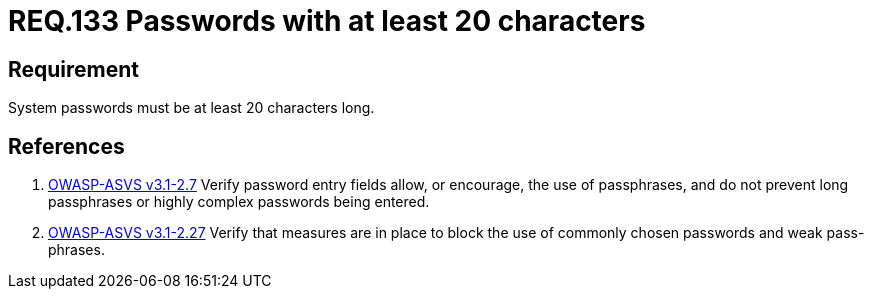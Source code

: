 :slug: rules/133/
:category: rules
:description: This document contains the details of the security requirements related to the definition and management of access credentials in the organization. This requirement establishes the importance of defining passphrases with at least 4 words to improve credentials security
:keywords: Requirement, Security, Credentials, Access, Password, Length
:rules: yes
:translate: rules/133/

= REQ.133 Passwords with at least 20 characters

== Requirement

System passwords must be at least +20+ characters long.

== References

. [[r1]] link:https://www.owasp.org/index.php/ASVS_V2_Authentication[+OWASP-ASVS v3.1-2.7+]
Verify password entry fields allow, or encourage, the use of passphrases,
and do not prevent long passphrases or highly complex passwords being entered.

. [[r2]] link:https://www.owasp.org/index.php/ASVS_V2_Authentication[+OWASP-ASVS v3.1-2.27+]
Verify that measures are in place to block the use
of commonly chosen passwords and weak pass-phrases.
